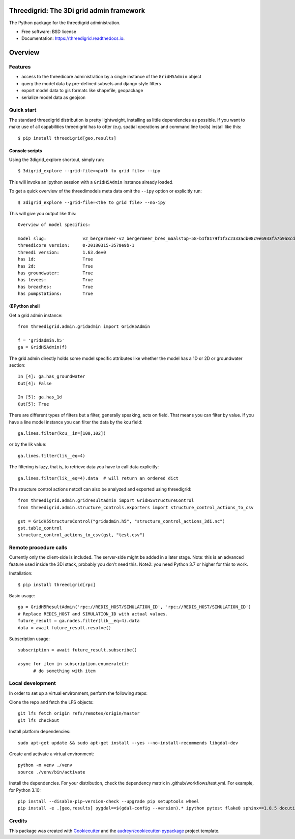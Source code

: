 Threedigrid: The 3Di grid admin framework
=========================================

The Python package for the threedigrid administration.


.. image:: https://github.com/nens/threedigrid/workflows/Linux/badge.svg
	:alt: Github Actions status
	:target: https://github.com/nens/threedigrid/actions/workflows/test.yml?query=branch%3Amaster


.. image:: https://readthedocs.org/projects/threedigrid/badge/?version=latest
        :target: https://threedigrid.readthedocs.io/en/latest/?badge=latest
        :alt: Documentation Status

.. PyPI

.. image:: https://img.shields.io/pypi/v/threedigrid.svg
	:alt: PyPI
	:target: https://pypi.org/project/threedigrid/

.. Anaconda

.. image:: https://img.shields.io/conda/vn/conda-forge/threedigrid
  :alt: Anaconda
  :target: https://anaconda.org/conda-forge/threedigrid


* Free software: BSD license
* Documentation: https://threedigrid.readthedocs.io.

Overview
========

Features
--------
- access to the threedicore administration by a single instance of the ``GridH5Admin`` object
- query the model data by pre-defined subsets and django style filters
- export model data to gis formats like shapefile, geopackage
- serialize model data as geojson


Quick start
-----------

The standard threedigrid distribution is pretty lightweight, installing as little dependencies
as possible. If you want to make use of all capabilities threedigrid has to ofter (e.g. spatial
operations and command line tools) install like this::

    $ pip install threedigrid[geo,results]


Console scripts
+++++++++++++++

Using the 3digrid_explore shortcut, simply run::

    $ 3digrid_explore --grid-file=<path to grid file> --ipy

This will invoke an ipython session with a ``GridH5Admin`` instance already loaded.

To get a quick overview of the threedimodels meta data omit the ``--ipy`` option or
explicitly run::

    $ 3digrid_explore --grid-file=<the to grid file> --no-ipy

This will give you output like this::

    Overview of model specifics:

    model slug:              v2_bergermeer-v2_bergermeer_bres_maalstop-58-b1f8179f1f3c2333adb08c9e6933fa7b9a8cd163
    threedicore version:     0-20180315-3578e9b-1
    threedi version:         1.63.dev0
    has 1d:                  True
    has 2d:                  True
    has groundwater:         True
    has levees:              True
    has breaches:            True
    has pumpstations:        True


(I)Python shell
+++++++++++++++
Get a grid admin instance::

    from threedigrid.admin.gridadmin import GridH5Admin

    f = 'gridadmin.h5'
    ga = GridH5Admin(f)


The grid admin directly holds some model specific attributes like whether the model has a 1D or 2D
or groundwater section::

    In [4]: ga.has_groundwater
    Out[4]: False

    In [5]: ga.has_1d
    Out[5]: True



There are different types of filters but a filter, generally speaking, acts on field. That means you can
filter by value. If you have a line model instance you can filter the data by the kcu field::

    ga.lines.filter(kcu__in=[100,102])

or by the lik value::

    ga.lines.filter(lik__eq=4)

The filtering is lazy, that is, to retrieve data you have to call data explicitly::

    ga.lines.filter(lik__eq=4).data  # will return an ordered dict


The structure control actions netcdf can also be analyzed and exported using threedigrid::

    from threedigrid.admin.gridresultadmin import GridH5StructureControl
    from threedigrid.admin.structure_controls.exporters import structure_control_actions_to_csv

    gst = GridH5StructureControl("gridadmin.h5", "structure_control_actions_3di.nc")
    gst.table_control
    structure_control_actions_to_csv(gst, "test.csv")

Remote procedure calls
----------------------

Currently only the client-side is included. The server-side might be added in a later stage.
Note: this is an advanced feature used inside the 3Di stack, probably you don't need this.
Note2: you need Python 3.7 or higher for this to work.


Installation::

    $ pip install threedigrid[rpc]


Basic usage::

    ga = GridH5ResultAdmin('rpc://REDIS_HOST/SIMULATION_ID', 'rpc://REDIS_HOST/SIMULATION_ID')
    # Replace REDIS_HOST and SIMULATION_ID with actual values.
    future_result = ga.nodes.filter(lik__eq=4).data
    data = await future_result.resolve()

Subscription usage::

    subscription = await future_result.subscribe()

    async for item in subscription.enumerate():
          # do something with item

Local development
-----------------

In order to set up a virtual environment, perform the following steps:

Clone the repo and fetch the LFS objects::

    git lfs fetch origin refs/remotes/origin/master
    git lfs checkout

Install platform dependencies::

    sudo apt-get update && sudo apt-get install --yes --no-install-recommends libgdal-dev

Create and activate a virtual environment::

    python -m venv ./venv
    source ./venv/bin/activate

Install the dependencies. For your distribution, check the dependency matrix in .github/workflows/test.yml. For example, for Python 3.10::

    pip install --disable-pip-version-check --upgrade pip setuptools wheel
    pip install -e .[geo,results] pygdal==$(gdal-config --version).* ipython pytest flake8 sphinx==1.8.5 docutils==0.17.* sphinx_rtd_theme>=0.4.3 numpy==1.23.* h5py==3.7.* shapely==1.8.* pyproj==3.4.* geojson==2.5.* mercantile==1.2.1 cftime==1.6.2


Credits
-------

This package was created with Cookiecutter_ and the `audreyr/cookiecutter-pypackage`_ project template.

.. _Cookiecutter: https://github.com/audreyr/cookiecutter
.. _`audreyr/cookiecutter-pypackage`: https://github.com/audreyr/cookiecutter-pypackage
